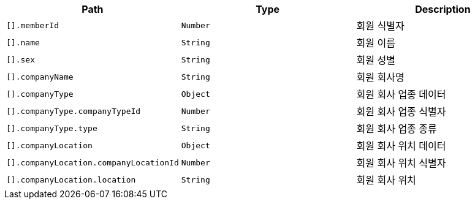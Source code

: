 |===
|Path|Type|Description

|`+[].memberId+`
|`+Number+`
|회원 식별자

|`+[].name+`
|`+String+`
|회원 이름

|`+[].sex+`
|`+String+`
|회원 성별

|`+[].companyName+`
|`+String+`
|회원 회사명

|`+[].companyType+`
|`+Object+`
|회원 회사 업종 데이터

|`+[].companyType.companyTypeId+`
|`+Number+`
|회원 회사 업종 식별자

|`+[].companyType.type+`
|`+String+`
|회원 회사 업종 종류

|`+[].companyLocation+`
|`+Object+`
|회원 회사 위치 데이터

|`+[].companyLocation.companyLocationId+`
|`+Number+`
|회원 회사 위치 식별자

|`+[].companyLocation.location+`
|`+String+`
|회원 회사 위치

|===